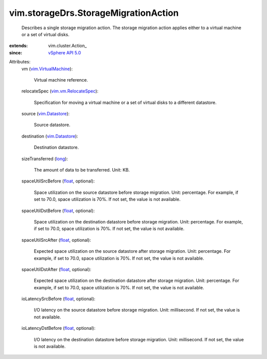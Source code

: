 
vim.storageDrs.StorageMigrationAction
=====================================
  Describes a single storage migration action. The storage migration action applies either to a virtual machine or a set of virtual disks.
:extends: vim.cluster.Action_
:since: `vSphere API 5.0 <vim/version.rst#vimversionversion7>`_

Attributes:
    vm (`vim.VirtualMachine <vim/VirtualMachine.rst>`_):

       Virtual machine reference.
    relocateSpec (`vim.vm.RelocateSpec <vim/vm/RelocateSpec.rst>`_):

       Specification for moving a virtual machine or a set of virtual disks to a different datastore.
    source (`vim.Datastore <vim/Datastore.rst>`_):

       Source datastore.
    destination (`vim.Datastore <vim/Datastore.rst>`_):

       Destination datastore.
    sizeTransferred (`long <https://docs.python.org/2/library/stdtypes.html>`_):

       The amount of data to be transferred. Unit: KB.
    spaceUtilSrcBefore (`float <https://docs.python.org/2/library/stdtypes.html>`_, optional):

       Space utilization on the source datastore before storage migration. Unit: percentage. For example, if set to 70.0, space utilization is 70%. If not set, the value is not available.
    spaceUtilDstBefore (`float <https://docs.python.org/2/library/stdtypes.html>`_, optional):

       Space utilization on the destination datastore before storage migration. Unit: percentage. For example, if set to 70.0, space utilization is 70%. If not set, the value is not available.
    spaceUtilSrcAfter (`float <https://docs.python.org/2/library/stdtypes.html>`_, optional):

       Expected space utilization on the source datastore after storage migration. Unit: percentage. For example, if set to 70.0, space utilization is 70%. If not set, the value is not available.
    spaceUtilDstAfter (`float <https://docs.python.org/2/library/stdtypes.html>`_, optional):

       Expected space utilization on the destination datastore after storage migration. Unit: percentage. For example, if set to 70.0, space utilization is 70%. If not set, the value is not available.
    ioLatencySrcBefore (`float <https://docs.python.org/2/library/stdtypes.html>`_, optional):

       I/O latency on the source datastore before storage migration. Unit: millisecond. If not set, the value is not available.
    ioLatencyDstBefore (`float <https://docs.python.org/2/library/stdtypes.html>`_, optional):

       I/O latency on the destination datastore before storage migration. Unit: millisecond. If not set, the value is not available.

